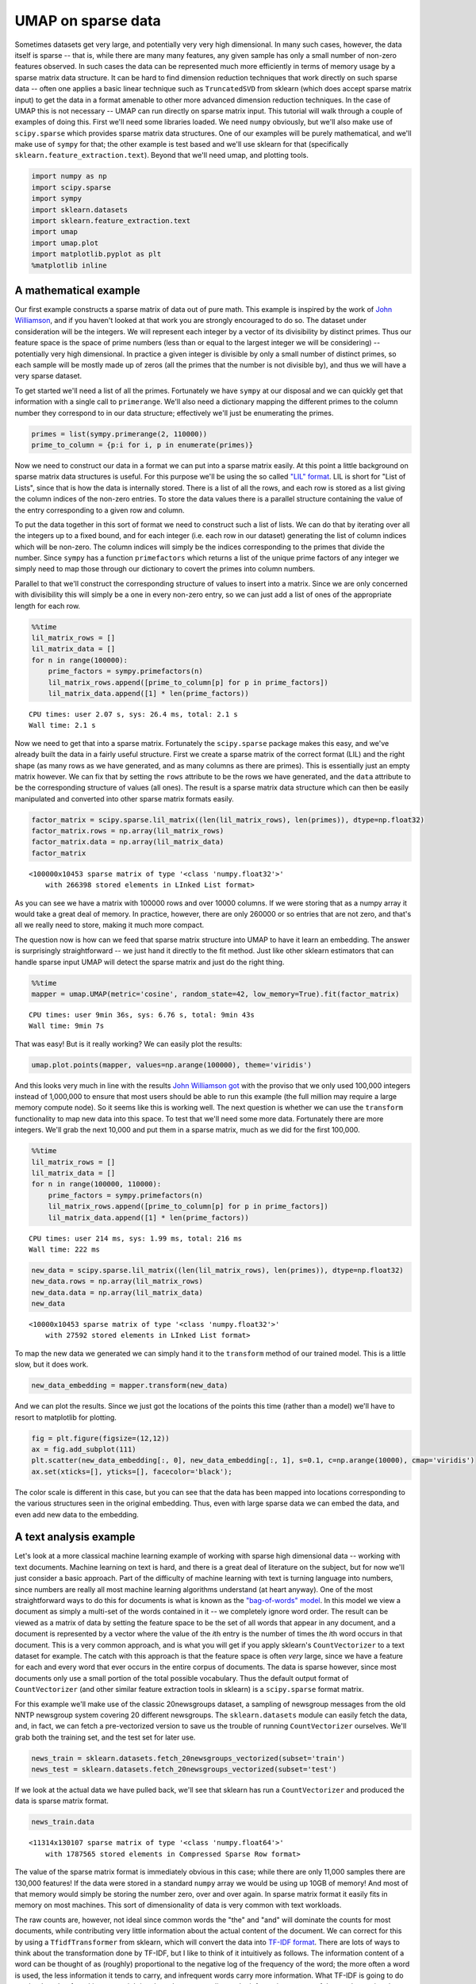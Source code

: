 
UMAP on sparse data
===================

Sometimes datasets get very large, and potentially very very high
dimensional. In many such cases, however, the data itself is sparse --
that is, while there are many many features, any given sample has only a
small number of non-zero features observed. In such cases the data can
be represented much more efficiently in terms of memory usage by a
sparse matrix data structure. It can be hard to find dimension reduction
techniques that work directly on such sparse data -- often one applies a
basic linear technique such as ``TruncatedSVD`` from sklearn (which does
accept sparse matrix input) to get the data in a format amenable to
other more advanced dimension reduction techniques. In the case of UMAP
this is not necessary -- UMAP can run directly on sparse matrix input.
This tutorial will walk through a couple of examples of doing this.
First we'll need some libraries loaded. We need ``numpy`` obviously, but
we'll also make use of ``scipy.sparse`` which provides sparse matrix
data structures. One of our examples will be purely mathematical, and
we'll make use of ``sympy`` for that; the other example is test based
and we'll use sklearn for that (specifically
``sklearn.feature_extraction.text``). Beyond that we'll need umap, and
plotting tools.

.. code:: python3

    import numpy as np
    import scipy.sparse
    import sympy
    import sklearn.datasets
    import sklearn.feature_extraction.text
    import umap
    import umap.plot
    import matplotlib.pyplot as plt
    %matplotlib inline

A mathematical example
----------------------

Our first example constructs a sparse matrix of data out of pure math.
This example is inspired by the work of `John
Williamson <https://johnhw.github.io/umap_primes/index.md.html>`__, and
if you haven't looked at that work you are strongly encouraged to do so.
The dataset under consideration will be the integers. We will represent
each integer by a vector of its divisibility by distinct primes. Thus
our feature space is the space of prime numbers (less than or equal to
the largest integer we will be considering) -- potentially very high
dimensional. In practice a given integer is divisible by only a small
number of distinct primes, so each sample will be mostly made up of
zeros (all the primes that the number is not divisible by), and thus we
will have a very sparse dataset.

To get started we'll need a list of all the primes. Fortunately we have
``sympy`` at our disposal and we can quickly get that information with a
single call to ``primerange``. We'll also need a dictionary mapping the
different primes to the column number they correspond to in our data
structure; effectively we'll just be enumerating the primes.

.. code:: python3

    primes = list(sympy.primerange(2, 110000))
    prime_to_column = {p:i for i, p in enumerate(primes)}

Now we need to construct our data in a format we can put into a sparse
matrix easily. At this point a little background on sparse matrix data
structures is useful. For this purpose we'll be using the so called
`"LIL"
format <https://scipy-lectures.org/advanced/scipy_sparse/lil_matrix.html>`__.
LIL is short for "List of Lists", since that is how the data is
internally stored. There is a list of all the rows, and each row is
stored as a list giving the column indices of the non-zero entries. To
store the data values there is a parallel structure containing the value
of the entry corresponding to a given row and column.

To put the data together in this sort of format we need to construct
such a list of lists. We can do that by iterating over all the integers
up to a fixed bound, and for each integer (i.e. each row in our dataset)
generating the list of column indices which will be non-zero. The column
indices will simply be the indices corresponding to the primes that
divide the number. Since ``sympy`` has a function ``primefactors`` which
returns a list of the unique prime factors of any integer we simply need
to map those through our dictionary to covert the primes into column
numbers.

Parallel to that we'll construct the corresponding structure of values
to insert into a matrix. Since we are only concerned with divisibility
this will simply be a one in every non-zero entry, so we can just add a
list of ones of the appropriate length for each row.

.. code:: python3

    %%time
    lil_matrix_rows = []
    lil_matrix_data = []
    for n in range(100000):
        prime_factors = sympy.primefactors(n)
        lil_matrix_rows.append([prime_to_column[p] for p in prime_factors])
        lil_matrix_data.append([1] * len(prime_factors))


.. parsed-literal::

    CPU times: user 2.07 s, sys: 26.4 ms, total: 2.1 s
    Wall time: 2.1 s


Now we need to get that into a sparse matrix. Fortunately the
``scipy.sparse`` package makes this easy, and we've already built the
data in a fairly useful structure. First we create a sparse matrix of
the correct format (LIL) and the right shape (as many rows as we have
generated, and as many columns as there are primes). This is essentially
just an empty matrix however. We can fix that by setting the ``rows``
attribute to be the rows we have generated, and the ``data`` attribute
to be the corresponding structure of values (all ones). The result is a
sparse matrix data structure which can then be easily manipulated and
converted into other sparse matrix formats easily.

.. code:: python3

    factor_matrix = scipy.sparse.lil_matrix((len(lil_matrix_rows), len(primes)), dtype=np.float32)
    factor_matrix.rows = np.array(lil_matrix_rows)
    factor_matrix.data = np.array(lil_matrix_data)
    factor_matrix




.. parsed-literal::

    <100000x10453 sparse matrix of type '<class 'numpy.float32'>'
    	with 266398 stored elements in LInked List format>



As you can see we have a matrix with 100000 rows and over 10000 columns.
If we were storing that as a numpy array it would take a great deal of
memory. In practice, however, there are only 260000 or so entries that
are not zero, and that's all we really need to store, making it much
more compact.

The question now is how can we feed that sparse matrix structure into
UMAP to have it learn an embedding. The answer is surprisingly
straightforward -- we just hand it directly to the fit method. Just like
other sklearn estimators that can handle sparse input UMAP will detect
the sparse matrix and just do the right thing.

.. code:: python3

    %%time
    mapper = umap.UMAP(metric='cosine', random_state=42, low_memory=True).fit(factor_matrix)


.. parsed-literal::

    CPU times: user 9min 36s, sys: 6.76 s, total: 9min 43s
    Wall time: 9min 7s


That was easy! But is it really working? We can easily plot the results:

.. code:: python3

    umap.plot.points(mapper, values=np.arange(100000), theme='viridis')


.. image:: images/sparse_11_1.png


And this looks very much in line with the results `John Williamson
got <https://johnhw.github.io/umap_primes/index.md.html>`__ with the
proviso that we only used 100,000 integers instead of 1,000,000 to
ensure that most users should be able to run this example (the full
million may require a large memory compute node). So it seems like this
is working well. The next question is whether we can use the
``transform`` functionality to map new data into this space. To test
that we'll need some more data. Fortunately there are more integers.
We'll grab the next 10,000 and put them in a sparse matrix, much as we
did for the first 100,000.

.. code:: python3

    %%time
    lil_matrix_rows = []
    lil_matrix_data = []
    for n in range(100000, 110000):
        prime_factors = sympy.primefactors(n)
        lil_matrix_rows.append([prime_to_column[p] for p in prime_factors])
        lil_matrix_data.append([1] * len(prime_factors))


.. parsed-literal::

    CPU times: user 214 ms, sys: 1.99 ms, total: 216 ms
    Wall time: 222 ms


.. code:: python3

    new_data = scipy.sparse.lil_matrix((len(lil_matrix_rows), len(primes)), dtype=np.float32)
    new_data.rows = np.array(lil_matrix_rows)
    new_data.data = np.array(lil_matrix_data)
    new_data




.. parsed-literal::

    <10000x10453 sparse matrix of type '<class 'numpy.float32'>'
    	with 27592 stored elements in LInked List format>



To map the new data we generated we can simply hand it to the
``transform`` method of our trained model. This is a little slow, but it
does work.

.. code:: python3

    new_data_embedding = mapper.transform(new_data)

And we can plot the results. Since we just got the locations of the
points this time (rather than a model) we'll have to resort to
matplotlib for plotting.

.. code:: python3

    fig = plt.figure(figsize=(12,12))
    ax = fig.add_subplot(111)
    plt.scatter(new_data_embedding[:, 0], new_data_embedding[:, 1], s=0.1, c=np.arange(10000), cmap='viridis')
    ax.set(xticks=[], yticks=[], facecolor='black');



.. image:: images/sparse_18_0.png


The color scale is different in this case, but you can see that the data
has been mapped into locations corresponding to the various structures
seen in the original embedding. Thus, even with large sparse data we can
embed the data, and even add new data to the embedding.

A text analysis example
-----------------------

Let's look at a more classical machine learning example of working with
sparse high dimensional data -- working with text documents. Machine
learning on text is hard, and there is a great deal of literature on the
subject, but for now we'll just consider a basic approach. Part of the
difficulty of machine learning with text is turning language into
numbers, since numbers are really all most machine learning algorithms
understand (at heart anyway). One of the most straightforward ways to do
this for documents is what is known as the `"bag-of-words"
model <https://en.wikipedia.org/wiki/Bag-of-words_model>`__. In this
model we view a document as simply a multi-set of the words contained in
it -- we completely ignore word order. The result can be viewed as a
matrix of data by setting the feature space to be the set of all words
that appear in any document, and a document is represented by a vector
where the value of the *i*\ th entry is the number of times the *i*\ th
word occurs in that document. This is a very common approach, and is
what you will get if you apply sklearn's ``CountVectorizer`` to a text
dataset for example. The catch with this approach is that the feature
space is often *very* large, since we have a feature for each and every
word that ever occurs in the entire corpus of documents. The data is
sparse however, since most documents only use a small portion of the
total possible vocabulary. Thus the default output format of
``CountVectorizer`` (and other similar feature extraction tools in
sklearn) is a ``scipy.sparse`` format matrix.

For this example we'll make use of the classic 20newsgroups dataset, a
sampling of newsgroup messages from the old NNTP newsgroup system
covering 20 different newsgroups. The ``sklearn.datasets`` module can
easily fetch the data, and, in fact, we can fetch a pre-vectorized
version to save us the trouble of running ``CountVectorizer`` ourselves.
We'll grab both the training set, and the test set for later use.

.. code:: python3

    news_train = sklearn.datasets.fetch_20newsgroups_vectorized(subset='train')
    news_test = sklearn.datasets.fetch_20newsgroups_vectorized(subset='test')

If we look at the actual data we have pulled back, we'll see that
sklearn has run a ``CountVectorizer`` and produced the data is sparse
matrix format.

.. code:: python3

    news_train.data




.. parsed-literal::

    <11314x130107 sparse matrix of type '<class 'numpy.float64'>'
    	with 1787565 stored elements in Compressed Sparse Row format>



The value of the sparse matrix format is immediately obvious in this
case; while there are only 11,000 samples there are 130,000 features! If
the data were stored in a standard ``numpy`` array we would be using up
10GB of memory! And most of that memory would simply be storing the
number zero, over and over again. In sparse matrix format it easily fits
in memory on most machines. This sort of dimensionality of data is very
common with text workloads.

The raw counts are, however, not ideal since common words the "the" and
"and" will dominate the counts for most documents, while contributing
very little information about the actual content of the document. We can
correct for this by using a ``TfidfTransformer`` from sklearn, which
will convert the data into `TF-IDF
format <https://en.wikipedia.org/wiki/Tf%E2%80%93idf>`__. There are lots
of ways to think about the transformation done by TF-IDF, but I like to
think of it intuitively as follows. The information content of a word
can be thought of as (roughly) proportional to the negative log of the
frequency of the word; the more often a word is used, the less
information it tends to carry, and infrequent words carry more
information. What TF-IDF is going to do can be thought of as akin to
re-weighting the columns according to the information content of the
word associated to that column. Thus the common words like "the" and
"and" will get down-weighted, as carrying less information about the
document, while infrequent words will be deemed more imporant and have
their associated columns up-weighted. We can apply this transformation
to both the train and test sets (using the same transformer trained on
the training set).

.. code:: python3

    tfidf = sklearn.feature_extraction.text.TfidfTransformer(norm='l1').fit(news_train.data)
    train_data = tfidf.transform(news_train.data)
    test_data = tfidf.transform(news_test.data)

The result is still a sparse matrix, since TF-IDF doesn't change the
zero elements at all, nor the number of features.

.. code:: python3

    train_data




.. parsed-literal::

    <11314x130107 sparse matrix of type '<class 'numpy.float64'>'
    	with 1787565 stored elements in Compressed Sparse Row format>



Now we need to pass this very high dimensional data to UMAP. Unlike some
other non-linear dimension reduction techniques we don't need to apply
PCA first to get the data down to a reasonable dimensionality; nor do we
need to use other techniques to reduce the data to be able to be
represented as a dense ``numpy`` array; we can work directly on the
130,000 dimensional sparse matrix.

.. code:: python3

    %%time
    mapper = umap.UMAP(metric='hellinger', random_state=42).fit(train_data)


.. parsed-literal::

    CPU times: user 8min 40s, sys: 3.07 s, total: 8min 44s
    Wall time: 8min 43s


Now we can plot the results, with labels according to the target
variable of the data -- which newsgroup the posting was drawn from.

.. code:: python3

    umap.plot.points(mapper, labels=news_train.target)




.. image:: images/sparse_31_1.png


We can see that even going directly from a 130,000 dimensional space
down to only 2 dimensions UMAP has done a decent job of separating out
many of the different newsgroups.

We can now attempt to add the test data to the same space using the
``transform`` method.

.. code:: python3

    test_embedding = mapper.transform(test_data)

While this is somewhat expensive computationally, it does work, and we
can plot the end result:

.. code:: python3

    fig = plt.figure(figsize=(12,12))
    ax = fig.add_subplot(111)
    plt.scatter(test_embedding[:, 0], test_embedding[:, 1], s=1, c=news_test.target, cmap='Spectral')
    ax.set(xticks=[], yticks=[]);



.. image:: images/sparse_35_0.png

